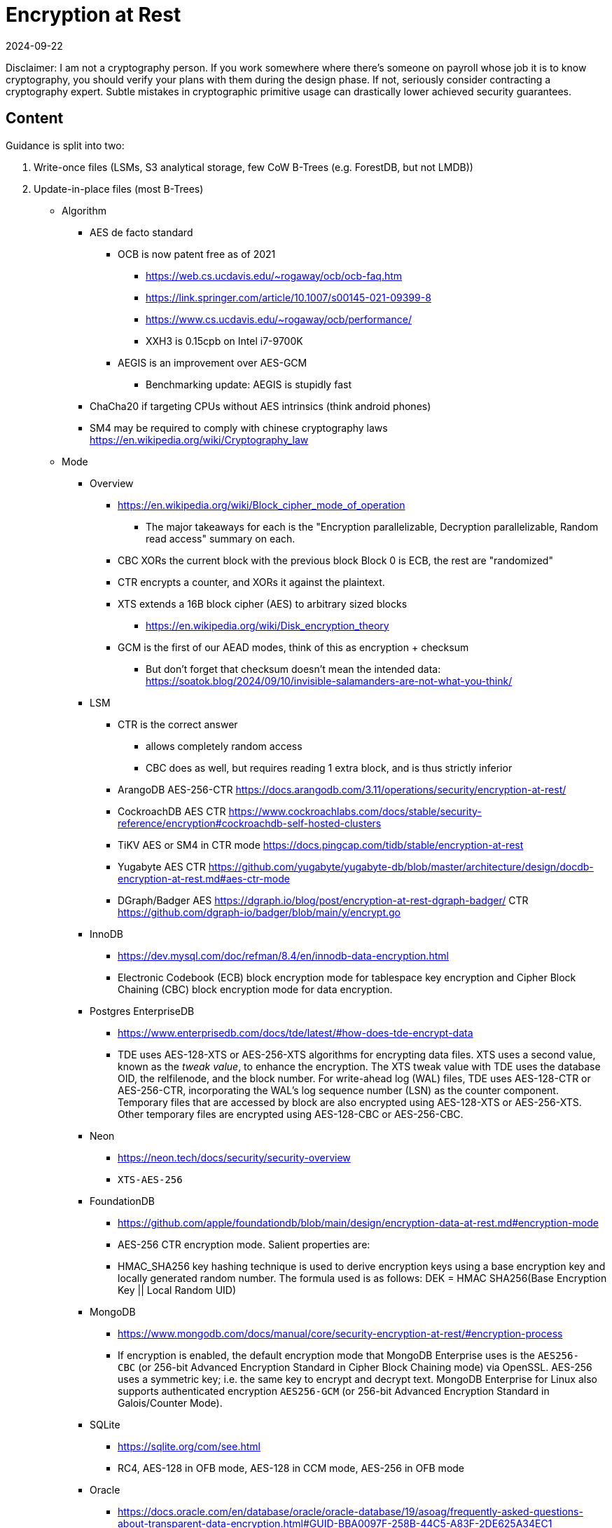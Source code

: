 = Encryption at Rest
:revdate: 2024-09-22
:draft: true
:page-hook-preamble: false

Disclaimer: I am not a cryptography person.  If you work somewhere where there's someone on payroll whose job it is to know cryptography, you should verify your plans with them during the design phase.  If not, seriously consider contracting a cryptography expert.  Subtle mistakes in cryptographic primitive usage can drastically lower achieved security guarantees.

== Content

Guidance is split into two:

1. Write-once files (LSMs, S3 analytical storage, few CoW B-Trees (e.g. ForestDB, but not LMDB))
2. Update-in-place files (most B-Trees)

- Algorithm
* AES de facto standard
** OCB is now patent free as of 2021
*** https://web.cs.ucdavis.edu/~rogaway/ocb/ocb-faq.htm
*** https://link.springer.com/article/10.1007/s00145-021-09399-8
*** https://www.cs.ucdavis.edu/~rogaway/ocb/performance/
*** XXH3 is 0.15cpb on Intel i7-9700K
** AEGIS is an improvement over AES-GCM
*** Benchmarking update: AEGIS is stupidly fast
* ChaCha20 if targeting CPUs without AES intrinsics (think android phones)
* SM4 may be required to comply with chinese cryptography laws https://en.wikipedia.org/wiki/Cryptography_law

- Mode
* Overview
** https://en.wikipedia.org/wiki/Block_cipher_mode_of_operation
*** The major takeaways for each is the "Encryption parallelizable, Decryption parallelizable, Random read access" summary on each.
** CBC XORs the current block with the previous block Block 0 is ECB, the rest are "randomized"
** CTR encrypts a counter, and XORs it against the plaintext. 
** XTS extends a 16B block cipher (AES) to arbitrary sized blocks
*** https://en.wikipedia.org/wiki/Disk_encryption_theory
** GCM is the first of our AEAD modes, think of this as encryption + checksum
*** But don't forget that checksum doesn't mean the intended data: https://soatok.blog/2024/09/10/invisible-salamanders-are-not-what-you-think/
* LSM
** CTR is the correct answer
*** allows completely random access
*** CBC does as well, but requires reading 1 extra block, and is thus strictly inferior
** ArangoDB AES-256-CTR https://docs.arangodb.com/3.11/operations/security/encryption-at-rest/
** CockroachDB AES CTR https://www.cockroachlabs.com/docs/stable/security-reference/encryption#cockroachdb-self-hosted-clusters
** TiKV AES or SM4 in CTR mode https://docs.pingcap.com/tidb/stable/encryption-at-rest
** Yugabyte AES CTR https://github.com/yugabyte/yugabyte-db/blob/master/architecture/design/docdb-encryption-at-rest.md#aes-ctr-mode
** DGraph/Badger AES  https://dgraph.io/blog/post/encryption-at-rest-dgraph-badger/ CTR https://github.com/dgraph-io/badger/blob/main/y/encrypt.go

* InnoDB
** https://dev.mysql.com/doc/refman/8.4/en/innodb-data-encryption.html
** Electronic Codebook (ECB) block encryption mode for tablespace key encryption and Cipher Block Chaining (CBC) block encryption mode for data encryption.
* Postgres EnterpriseDB
** https://www.enterprisedb.com/docs/tde/latest/#how-does-tde-encrypt-data
** TDE uses AES-128-XTS or AES-256-XTS algorithms for encrypting data files. XTS uses a second value, known as the _tweak value_, to enhance the encryption. The XTS tweak value with TDE uses the database OID, the relfilenode, and the block number.
		  For write-ahead log (WAL) files, TDE uses AES-128-CTR or AES-256-CTR, incorporating the WAL's log sequence number (LSN) as the counter component.
		  Temporary files that are accessed by block are also encrypted using AES-128-XTS or AES-256-XTS. Other temporary files are encrypted using AES-128-CBC or AES-256-CBC.
* Neon
** https://neon.tech/docs/security/security-overview
** `XTS-AES-256`
* FoundationDB
** https://github.com/apple/foundationdb/blob/main/design/encryption-data-at-rest.md#encryption-mode
** AES-256 CTR encryption mode. Salient properties are:
** HMAC_SHA256 key hashing technique is used to derive encryption keys using a base encryption key and locally generated random number. The formula used is as follows:
		  DEK = HMAC SHA256(Base Encryption Key || Local Random UID)
* MongoDB
** https://www.mongodb.com/docs/manual/core/security-encryption-at-rest/#encryption-process
** If encryption is enabled, the default encryption mode that MongoDB Enterprise uses is the `AES256-CBC` (or 256-bit Advanced Encryption Standard in Cipher Block Chaining mode) via OpenSSL. AES-256 uses a symmetric key; i.e. the same key to encrypt and decrypt text. MongoDB Enterprise for Linux also supports authenticated encryption `AES256-GCM` (or 256-bit Advanced Encryption Standard in Galois/Counter Mode).
* SQLite
** https://sqlite.org/com/see.html
**  RC4, AES-128 in OFB mode, AES-128 in CCM mode, AES-256 in OFB mode
* Oracle
** https://docs.oracle.com/en/database/oracle/oracle-database/19/asoag/frequently-asked-questions-about-transparent-data-encryption.html#GUID-BBA0097F-258B-44C5-A83F-2DE625A34EC1
** 3DES168, AES128, AES192, or AES256
** The table keys are used in cipher block chaining (CBC) operating mode, and the tablespace keys are used in cipher feedback (CFB) operating mode.
* SQL Server
** https://learn.microsoft.com/en-us/archive/blogs/sqlsecurity/sql-server-encryptbykey-cryptographic-message-description
** https://learn.microsoft.com/en-us/windows/win32/seccrypto/aes-provider-algorithms?redirectedfrom=MSDN
** 3DES & AES{128,192,256}
** CBC
* Aerospike
** https://aerospike.com/docs/server/operations/configure/security/encryption-at-rest
** AES-128, AES-256
* XTS
** https://sockpuppet.org/blog/2014/04/30/you-dont-want-xts/
** https://csrc.nist.gov/csrc/media/projects/block-cipher-techniques/documents/bcm/comments/xts/collected_xts_comments.pdf
** HCTR2 https://lwn.net/Articles/894517/

- Key Storage (wrapped keys in file
* Does not have to be database-y for inspiration https://github.com/C2SP/C2SP/blob/main/age.md 
* If can tolerate the performance penalty, include HMAC(key / version / cipher / nonce / aad) in header, so that incorrect opens explode quickly

- Key Rotation



- Key management


- Library choice
* Encryption
** BoringSSL best openssl fork https://github.com/jedisct1/openssl-family-bench
** Generally fan of wolfSSL, but missing AEGIS&OCB: https://www.wolfssl.com/products/wolfcrypt/
* KMS
** There is https://github.com/tink-crypto/tink-cc, but the KMS only supports AWS & GCP, no Vault nor Azure
